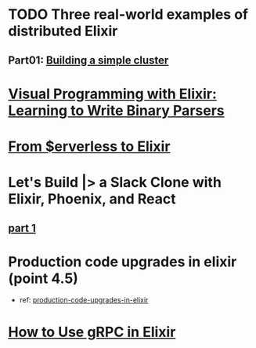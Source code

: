 #+SEQ_TODO: TODO DOING  | REVIEWING DONE PUBLISHED ABANDONED
* TODO Three real-world examples of distributed Elixir 
** Part01: [[https://medium.com/@bigardone/three-real-world-examples-of-distributed-elixir-pt-1-dac70420b1a8][Building a simple cluster]]
* [[https://hansonkd.medium.com/building-beautiful-binary-parsers-in-elixir-1bd7f865bf17][Visual Programming with Elixir: Learning to Write Binary Parsers]]
* [[https://medium.com/coryodaniel/from-erverless-to-elixir-48752db4d7bc][From $erverless to Elixir]]
* Let's Build |> a Slack Clone with Elixir, Phoenix, and React
** [[https://medium.com/@benhansen/lets-build-a-slack-clone-with-elixir-phoenix-and-react-part-1-project-setup-3252ae780a1][part 1]]
* Production code upgrades in elixir (point 4.5)
- ref: [[https://blog.appsignal.com/category/production-code-upgrades-in-elixir.html][production-code-upgrades-in-elixir]]

* [[https://blog.appsignal.com/2020/03/24/how-to-use-grpc-in-elixir.html][How to Use gRPC in Elixir]]
